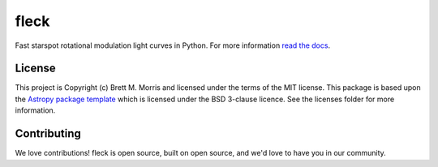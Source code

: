 *****
fleck
*****

.. image:: https://travis-ci.org/bmorris3/fleck.svg?branch=master
    :target: https://travis-ci.org/bmorris3/fleck

.. image:: https://readthedocs.org/projects/fleck/badge/?version=latest
    :target: https://fleck.readthedocs.io/en/latest/?badge=latest
    :alt: Documentation Status

.. image:: http://img.shields.io/badge/powered%20by-AstroPy-orange.svg?style=flat
    :target: http://www.astropy.org
    :alt: Powered by Astropy Badge

.. image:: https://joss.theoj.org/papers/dd737faef3d36ef40b428df69cc237c6/status.svg
    :target: https://joss.theoj.org/papers/dd737faef3d36ef40b428df69cc237c6
    :alt: JOSS Status


Fast starspot rotational modulation light curves in Python. For more information
`read the docs <https://fleck.readthedocs.io/>`_.


License
-------

This project is Copyright (c) Brett M. Morris and licensed under
the terms of the MIT license. This package is based upon
the `Astropy package template <https://github.com/astropy/package-template>`_
which is licensed under the BSD 3-clause licence. See the licenses folder for
more information.


Contributing
------------

We love contributions! fleck is open source, built on open source, and we'd love
to have you in our community.
